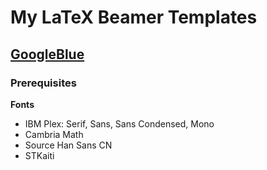 * My LaTeX Beamer Templates

** [[./googleblue/][GoogleBlue]]

*** Prerequisites

*Fonts*
    
- IBM Plex: Serif, Sans, Sans Condensed, Mono
- Cambria Math
- Source Han Sans CN
- STKaiti

